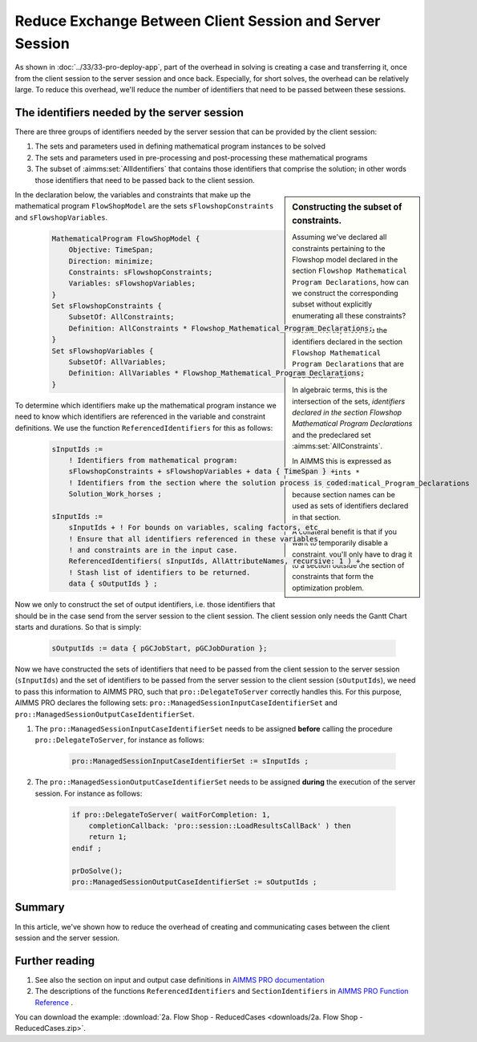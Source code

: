 
Reduce Exchange Between Client Session and Server Session
==========================================================

.. meta::
   :description: How to reduce the overhead of creating and communicating cases between the client session and the server session.
   :keywords: client, server, session

As shown in :doc:`../33/33-pro-deploy-app`, part of the overhead in solving is creating a case and transferring it, once from the client session to the server session and once back.
Especially, for short solves, the overhead can be relatively large.
To reduce this overhead, we'll reduce the number of identifiers that need to be passed between these sessions.

The identifiers needed by the server session
----------------------------------------------

There are three groups of identifiers needed by the server session that can be provided by the client session:

#. The sets and parameters used in defining mathematical program instances to be solved

#. The sets and parameters used in pre-processing and post-processing these mathematical programs

#. The subset of :aimms:set:`AllIdentifiers` that contains those identifiers that comprise the solution; in other words those identifiers that need to be passed back to the client session.

.. sidebar:: Constructing the subset of constraints.

    Assuming we've declared all constraints pertaining to the Flowshop model declared in the section ``Flowshop Mathematical Program Declarations``, how can we construct the corresponding subset without explicitly enumerating all these constraints? 
    
    In other words, these are the identifiers declared in the section ``Flowshop Mathematical Program Declarations`` that are also constraints. 
    
    In algebraic terms, this is the intersection of the sets, *identifiers declared in the section Flowshop Mathematical Program Declarations* and the predeclared set :aimms:set:`AllConstraints`.
    
    In AIMMS this is expressed as ``AllConstraints * Flowshop_Mathematical_Program_Declarations`` because section names can be used as sets of identifiers declared in that section.
    
    A collateral benefit is that if you want to temporarily disable a constraint, you'll only have to drag it to a section outside the section of constraints that form the optimization problem.
    

In the declaration below, the variables and constraints that make up the mathematical program ``FlowShopModel`` are the sets ``sFlowshopConstraints`` and ``sFlowshopVariables``. 

    .. code-block:: aimms

        MathematicalProgram FlowShopModel {
            Objective: TimeSpan;
            Direction: minimize;
            Constraints: sFlowshopConstraints;
            Variables: sFlowshopVariables;
        }
        Set sFlowshopConstraints {
            SubsetOf: AllConstraints;
            Definition: AllConstraints * Flowshop_Mathematical_Program_Declarations;
        }
        Set sFlowshopVariables {
            SubsetOf: AllVariables;
            Definition: AllVariables * Flowshop_Mathematical_Program_Declarations;
        }

To determine which identifiers make up the mathematical program instance we need to know which identifiers are referenced in the variable and constraint definitions. We use the function ``ReferencedIdentifiers`` for this as follows:

    .. code-block:: aimms

        sInputIds := 
            ! Identifiers from mathematical program:
            sFlowshopConstraints + sFlowshopVariables + data { TimeSpan } + 
            ! Identifiers from the section where the solution process is coded:
            Solution_Work_horses ;                                        

        sInputIds := 
            sInputIds + ! For bounds on variables, scaling factors, etc
            ! Ensure that all identifiers referenced in these variables 
            ! and constraints are in the input case. 
            ReferencedIdentifiers( sInputIds, AllAttributeNames, recursive: 1 ) +
            ! Stash list of identifiers to be returned. 
            data { sOutputIds } ; 

Now we only to construct the set of output identifiers, i.e. those identifiers that should be in the case send from the server session to the client session.  The client session only needs the Gantt Chart starts and durations. So that is simply:

    .. code-block:: aimms
     
        sOutputIds := data { pGCJobStart, pGCJobDuration };
  
Now we have constructed the sets of identifiers that need to be passed from the client session to the server session (``sInputIds``) and the set of identifiers to be passed from the server session to the client session (``sOutputIds``), we need to pass this information to AIMMS PRO, such that ``pro::DelegateToServer`` correctly handles this. For this purpose, AIMMS PRO declares the following sets: ``pro::ManagedSessionInputCaseIdentifierSet`` and ``pro::ManagedSessionOutputCaseIdentifierSet``.

#. The ``pro::ManagedSessionInputCaseIdentifierSet`` needs to be assigned **before** calling the procedure ``pro::DelegateToServer``, for instance as follows:

    .. code-block:: aimms
     
        pro::ManagedSessionInputCaseIdentifierSet := sInputIds ;

#. The ``pro::ManagedSessionOutputCaseIdentifierSet`` needs to be assigned **during** the execution of the server session. For instance as follows:

    .. code-block:: aimms
     
        if pro::DelegateToServer( waitForCompletion: 1, 
            completionCallback: 'pro::session::LoadResultsCallBack' ) then  
            return 1;
        endif ;

        prDoSolve();
        pro::ManagedSessionOutputCaseIdentifierSet := sOutputIds ;

Summary
-------

In this article, we've shown how to reduce the overhead of creating and communicating cases between the client session and the server session.

Further reading
----------------

#. See also the section on input and output case definitions in `AIMMS PRO documentation <https://documentation.aimms.com/pro/appl-state.html#id1>`_

#. The descriptions of the functions ``ReferencedIdentifiers`` and ``SectionIdentifiers`` in `AIMMS PRO Function Reference <https://documentation.aimms.com/_downloads/AIMMS_func.pdf>`_ .

You can download the example: 
:download:`2a. Flow Shop - ReducedCases <downloads/2a. Flow Shop - ReducedCases.zip>`.









